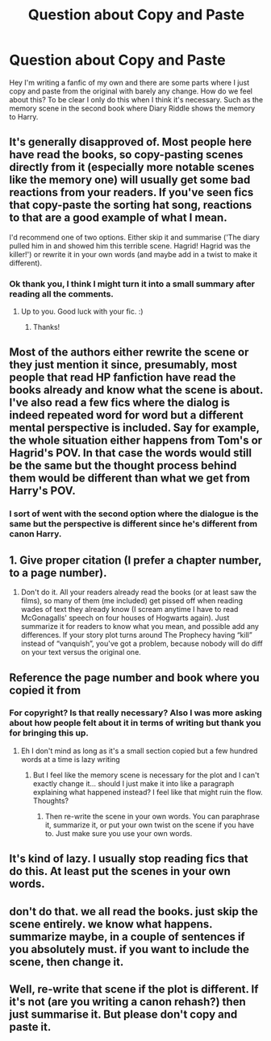 #+TITLE: Question about Copy and Paste

* Question about Copy and Paste
:PROPERTIES:
:Author: J_gyi
:Score: 0
:DateUnix: 1611214365.0
:DateShort: 2021-Jan-21
:FlairText: Discussion
:END:
Hey I'm writing a fanfic of my own and there are some parts where I just copy and paste from the original with barely any change. How do we feel about this? To be clear I only do this when I think it's necessary. Such as the memory scene in the second book where Diary Riddle shows the memory to Harry.


** It's generally disapproved of. Most people here have read the books, so copy-pasting scenes directly from it (especially more notable scenes like the memory one) will usually get some bad reactions from your readers. If you've seen fics that copy-paste the sorting hat song, reactions to that are a good example of what I mean.

I'd recommend one of two options. Either skip it and summarise ('The diary pulled him in and showed him this terrible scene. Hagrid! Hagrid was the killer!') or rewrite it in your own words (and maybe add in a twist to make it different).
:PROPERTIES:
:Author: Avalon1632
:Score: 15
:DateUnix: 1611215531.0
:DateShort: 2021-Jan-21
:END:

*** Ok thank you, I think I might turn it into a small summary after reading all the comments.
:PROPERTIES:
:Author: J_gyi
:Score: 7
:DateUnix: 1611215616.0
:DateShort: 2021-Jan-21
:END:

**** Up to you. Good luck with your fic. :)
:PROPERTIES:
:Author: Avalon1632
:Score: 6
:DateUnix: 1611219614.0
:DateShort: 2021-Jan-21
:END:

***** Thanks!
:PROPERTIES:
:Author: J_gyi
:Score: 1
:DateUnix: 1611244112.0
:DateShort: 2021-Jan-21
:END:


** Most of the authors either rewrite the scene or they just mention it since, presumably, most people that read HP fanfiction have read the books already and know what the scene is about. I've also read a few fics where the dialog is indeed repeated word for word but a different mental perspective is included. Say for example, the whole situation either happens from Tom's or Hagrid's POV. In that case the words would still be the same but the thought process behind them would be different than what we get from Harry's POV.
:PROPERTIES:
:Author: I_love_DPs
:Score: 6
:DateUnix: 1611214777.0
:DateShort: 2021-Jan-21
:END:

*** I sort of went with the second option where the dialogue is the same but the perspective is different since he's different from canon Harry.
:PROPERTIES:
:Author: J_gyi
:Score: 2
:DateUnix: 1611214949.0
:DateShort: 2021-Jan-21
:END:


** 1. Give proper citation (I prefer a chapter number, to a page number).

2. Don't do it. All your readers already read the books (or at least saw the films), so many of them (me included) get pissed off when reading wades of text they already know (I scream anytime I have to read McGonagalls' speech on four houses of Hogwarts again). Just summarize it for readers to know what you mean, and possible add any differences. If your story plot turns around The Prophecy having “kill” instead of “vanquish”, you've got a problem, because nobody will do diff on your text versus the original one.
:PROPERTIES:
:Author: ceplma
:Score: 5
:DateUnix: 1611217492.0
:DateShort: 2021-Jan-21
:END:


** Reference the page number and book where you copied it from
:PROPERTIES:
:Author: RoyalAct4
:Score: 2
:DateUnix: 1611214479.0
:DateShort: 2021-Jan-21
:END:

*** For copyright? Is that really necessary? Also I was more asking about how people felt about it in terms of writing but thank you for bringing this up.
:PROPERTIES:
:Author: J_gyi
:Score: 2
:DateUnix: 1611214555.0
:DateShort: 2021-Jan-21
:END:

**** Eh I don't mind as long as it's a small section copied but a few hundred words at a time is lazy writing
:PROPERTIES:
:Author: RoyalAct4
:Score: 3
:DateUnix: 1611214608.0
:DateShort: 2021-Jan-21
:END:

***** But I feel like the memory scene is necessary for the plot and I can't exactly change it... should I just make it into like a paragraph explaining what happened instead? I feel like that might ruin the flow. Thoughts?
:PROPERTIES:
:Author: J_gyi
:Score: 1
:DateUnix: 1611214714.0
:DateShort: 2021-Jan-21
:END:

****** Then re-write the scene in your own words. You can paraphrase it, summarize it, or put your own twist on the scene if you have to. Just make sure you use your own words.
:PROPERTIES:
:Author: BlueThePineapple
:Score: 3
:DateUnix: 1611214934.0
:DateShort: 2021-Jan-21
:END:


** It's kind of lazy. I usually stop reading fics that do this. At least put the scenes in your own words.
:PROPERTIES:
:Author: Welfycat
:Score: 2
:DateUnix: 1611250637.0
:DateShort: 2021-Jan-21
:END:


** don't do that. we all read the books. just skip the scene entirely. we know what happens. summarize maybe, in a couple of sentences if you absolutely must. if you want to include the scene, then change it.
:PROPERTIES:
:Author: nyajinsky
:Score: 2
:DateUnix: 1611253387.0
:DateShort: 2021-Jan-21
:END:


** Well, re-write that scene if the plot is different. If it's not (are you writing a canon rehash?) then just summarise it. But please don't copy and paste it.
:PROPERTIES:
:Author: DeDe_at_it_again
:Score: 1
:DateUnix: 1611331909.0
:DateShort: 2021-Jan-22
:END:
